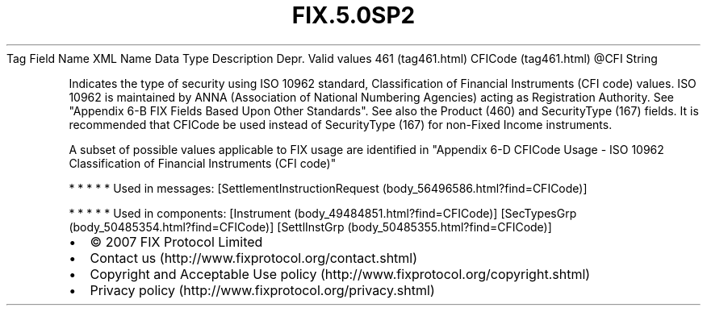 .TH FIX.5.0SP2 "" "" "Tag #461"
Tag
Field Name
XML Name
Data Type
Description
Depr.
Valid values
461 (tag461.html)
CFICode (tag461.html)
\@CFI
String
.PP
Indicates the type of security using ISO 10962 standard,
Classification of Financial Instruments (CFI code) values. ISO
10962 is maintained by ANNA (Association of National Numbering
Agencies) acting as Registration Authority. See "Appendix 6-B FIX
Fields Based Upon Other Standards". See also the Product (460) and
SecurityType (167) fields. It is recommended that CFICode be used
instead of SecurityType (167) for non-Fixed Income instruments.
.PP
A subset of possible values applicable to FIX usage are identified
in "Appendix 6-D CFICode Usage - ISO 10962 Classification of
Financial Instruments (CFI code)"
.PP
   *   *   *   *   *
Used in messages:
[SettlementInstructionRequest (body_56496586.html?find=CFICode)]
.PP
   *   *   *   *   *
Used in components:
[Instrument (body_49484851.html?find=CFICode)]
[SecTypesGrp (body_50485354.html?find=CFICode)]
[SettlInstGrp (body_50485355.html?find=CFICode)]

.PD 0
.P
.PD

.PP
.PP
.IP \[bu] 2
© 2007 FIX Protocol Limited
.IP \[bu] 2
Contact us (http://www.fixprotocol.org/contact.shtml)
.IP \[bu] 2
Copyright and Acceptable Use policy (http://www.fixprotocol.org/copyright.shtml)
.IP \[bu] 2
Privacy policy (http://www.fixprotocol.org/privacy.shtml)
